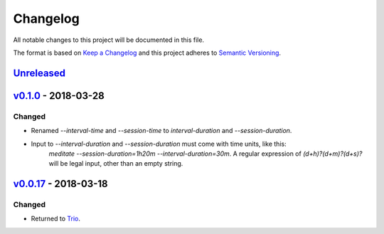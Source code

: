 Changelog
=========

All notable changes to this project will be documented in this file.

The format is based on `Keep a
Changelog <http://keepachangelog.com/en/1.0.0/>`__ and this project
adheres to `Semantic Versioning <http://semver.org/spec/v2.0.0.html>`__.

`Unreleased <https://github.com/yuvallanger/meditate/compare/v0.1.0...HEAD>`__
---------------------------------------------------------------------------------------

`v0.1.0 <https://github.com/yuvallanger/meditate/compare/v0.0.17...v0.1.0>`__ - 2018-03-28
---------------------------------------------------------------------------------------------------

Changed
~~~~~~~

- Renamed `--interval-time` and `--session-time` to `interval-duration` and `--session-duration`.
- Input to `--interval-duration` and `--session-duration` must come with time units, like this:
    `meditate --session-duration=1h20m --interval-duration=30m`.
    A regular expression of `(\d+h)?(\d+m)?(\d+s)?` will be legal input, other than an empty string.


`v0.0.17 <https://github.com/yuvallanger/meditate/compare/v0.0.16...v0.0.17>`__ - 2018-03-18
---------------------------------------------------------------------------------------------------


Changed
~~~~~~~

-  Returned to `Trio <https://pypi.org/project/trio/>`__.
